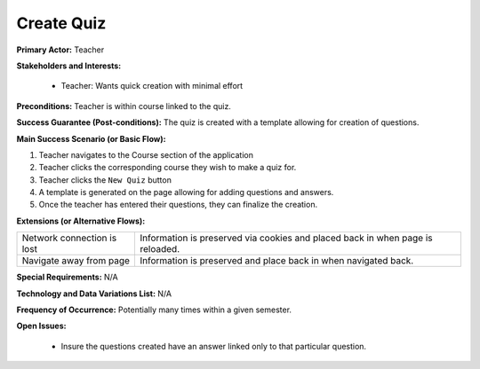 Create Quiz
===========

**Primary Actor:** Teacher

**Stakeholders and Interests:**

  - Teacher: Wants quick creation with minimal effort

**Preconditions:** Teacher is within course linked to the quiz.

**Success Guarantee (Post-conditions):** The quiz is created with a template allowing for creation of questions.

**Main Success Scenario (or Basic Flow):**

1. Teacher navigates to the Course section of the application
2. Teacher clicks the corresponding course they wish to make a quiz for.
3. Teacher clicks the ``New Quiz`` button
4. A template is generated on the page allowing for adding questions and answers.
5. Once the teacher has entered their questions, they can finalize the creation.

**Extensions (or Alternative Flows):**

+---------------------------+------------------------------------------------------------------------------+
| Network connection is lost|Information is preserved via cookies and placed back in when page is reloaded.|
+---------------------------+------------------------------------------------------------------------------+
| Navigate away from page   |Information is preserved and place back in when navigated back.               |
+---------------------------+------------------------------------------------------------------------------+

**Special Requirements:** N/A

**Technology and Data Variations List:** N/A

**Frequency of Occurrence:** Potentially many times within a given semester.

**Open Issues:**

  - Insure the questions created have an answer linked only to that particular question.
